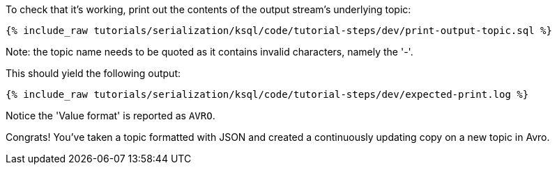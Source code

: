 To check that it's working, print out the contents of the output stream's underlying topic:

+++++
<pre class="snippet"><code class="sql">{% include_raw tutorials/serialization/ksql/code/tutorial-steps/dev/print-output-topic.sql %}</code></pre>
+++++

Note: the topic name needs to be quoted as it contains invalid characters, namely the '-'.

This should yield the following output:
+++++
<pre class="snippet"><code class="shell">{% include_raw tutorials/serialization/ksql/code/tutorial-steps/dev/expected-print.log %}</code></pre>
+++++

Notice the 'Value format' is reported as `AVRO`.

Congrats! You've taken a topic formatted with JSON and created a continuously updating copy on a new topic in Avro.